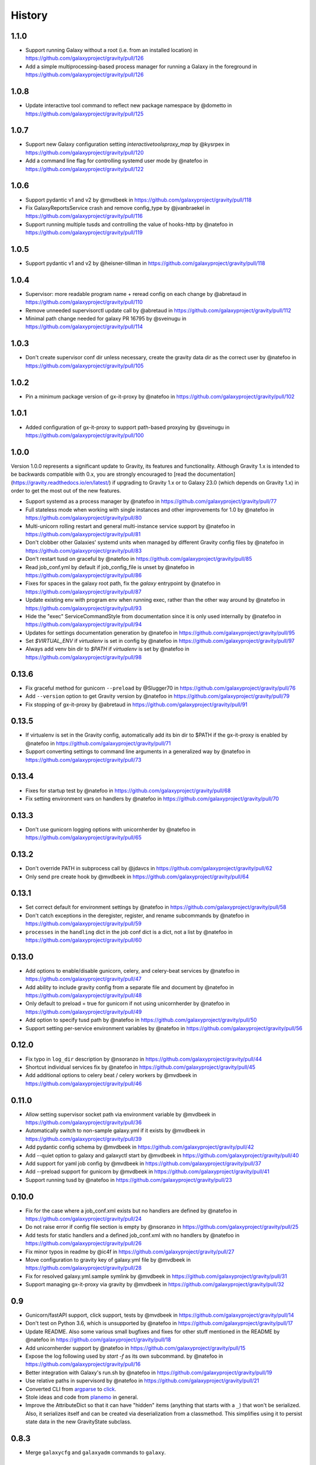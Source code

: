 =========
 History
=========

1.1.0
=====

- Support running Galaxy without a root (i.e. from an installed location) in https://github.com/galaxyproject/gravity/pull/126
- Add a simple multiprocessing-based process manager for running a Galaxy in the foreground in https://github.com/galaxyproject/gravity/pull/126

1.0.8
=====

- Update interactive tool command to reflect new package namespace by @dometto in https://github.com/galaxyproject/gravity/pull/125

1.0.7
=====

- Support new Galaxy configuration setting `interactivetoolsproxy_map` by @kysrpex in https://github.com/galaxyproject/gravity/pull/120
- Add a command line flag for controlling systemd user mode by @natefoo in https://github.com/galaxyproject/gravity/pull/122

1.0.6
=====

- Support pydantic v1 and v2 by @mvdbeek in https://github.com/galaxyproject/gravity/pull/118
- Fix GalaxyReportsService crash and remove config_type by @jvanbraekel in https://github.com/galaxyproject/gravity/pull/116
- Support running multiple tusds and controlling the value of hooks-http by @natefoo in https://github.com/galaxyproject/gravity/pull/119

1.0.5
=====

- Support pydantic v1 and v2 by @heisner-tillman in https://github.com/galaxyproject/gravity/pull/118

1.0.4
=====

- Supervisor: more readable program name + reread config on each change by @abretaud in https://github.com/galaxyproject/gravity/pull/110
- Remove unneeded supervisorctl update call by @abretaud in https://github.com/galaxyproject/gravity/pull/112
- Minimal path change needed for galaxy PR 16795 by @sveinugu in https://github.com/galaxyproject/gravity/pull/114

1.0.3
=====

- Don't create supervisor conf dir unless necessary, create the gravity data dir as the correct user by @natefoo in https://github.com/galaxyproject/gravity/pull/105

1.0.2
=====

- Pin a minimum package version of gx-it-proxy by @natefoo in https://github.com/galaxyproject/gravity/pull/102

1.0.1
=====

- Added configuration of gx-it-proxy to support path-based proxying by @sveinugu in https://github.com/galaxyproject/gravity/pull/100

1.0.0
=====

Version 1.0.0 represents a significant update to Gravity, its features and functionality. Although Gravity 1.x is intended to be backwards compatible with 0.x, you are strongly encouraged to [read the documentation](https://gravity.readthedocs.io/en/latest/) if upgrading to Gravity 1.x or to Galaxy 23.0 (which depends on Gravity 1.x) in order to get the most out of the new features.

- Support systemd as a process manager by @natefoo in https://github.com/galaxyproject/gravity/pull/77
- Full stateless mode when working with single instances and other improvements for 1.0 by @natefoo in https://github.com/galaxyproject/gravity/pull/80
- Multi-unicorn rolling restart and general multi-instance service support by @natefoo in https://github.com/galaxyproject/gravity/pull/81
- Don't clobber other Galaxies' systemd units when managed by different Gravity config files by @natefoo in https://github.com/galaxyproject/gravity/pull/83
- Don't restart tusd on graceful by @natefoo in https://github.com/galaxyproject/gravity/pull/85
- Read job_conf.yml by default if job_config_file is unset by @natefoo in https://github.com/galaxyproject/gravity/pull/86
- Fixes for spaces in the galaxy root path, fix the `galaxy` entrypoint by @natefoo in https://github.com/galaxyproject/gravity/pull/87
- Update existing env with program env when running exec, rather than the other way around by @natefoo in https://github.com/galaxyproject/gravity/pull/93
- Hide the "exec" ServiceCommandStyle from documentation since it is only used internally by @natefoo in https://github.com/galaxyproject/gravity/pull/94
- Updates for settings documentation generation by @natefoo in https://github.com/galaxyproject/gravity/pull/95
- Set `$VIRTUAL_ENV` if `virtualenv` is set in config by @natefoo in https://github.com/galaxyproject/gravity/pull/97
- Always add venv bin dir to `$PATH` if `virtualenv` is set by @natefoo in https://github.com/galaxyproject/gravity/pull/98

0.13.6
======

- Fix graceful method for gunicorn ``--preload`` by @Slugger70 in https://github.com/galaxyproject/gravity/pull/76
- Add ``--version`` option to get Gravity version by @natefoo in https://github.com/galaxyproject/gravity/pull/79
- Fix stopping of gx-it-proxy by @abretaud in https://github.com/galaxyproject/gravity/pull/91

0.13.5
======

- If virtualenv is set in the Gravity config, automatically add its bin dir to $PATH if the gx-it-proxy is enabled by @natefoo in https://github.com/galaxyproject/gravity/pull/71
- Support converting settings to command line arguments in a generalized way by @natefoo in https://github.com/galaxyproject/gravity/pull/73

0.13.4
======

- Fixes for startup test by @natefoo in https://github.com/galaxyproject/gravity/pull/68
- Fix setting environment vars on handlers by @natefoo in https://github.com/galaxyproject/gravity/pull/70

0.13.3
======

- Don't use gunicorn logging options with unicornherder by @natefoo in https://github.com/galaxyproject/gravity/pull/65

0.13.2
======

- Don't override PATH in subprocess call by @jdavcs in https://github.com/galaxyproject/gravity/pull/62
- Only send pre create hook by @mvdbeek in https://github.com/galaxyproject/gravity/pull/64

0.13.1
======

- Set correct default for environment settings by @natefoo in https://github.com/galaxyproject/gravity/pull/58
- Don't catch exceptions in the deregister, register, and rename subcommands by @natefoo in https://github.com/galaxyproject/gravity/pull/59
- ``processes`` in the ``handling`` dict in the job conf dict is a dict, not a list by @natefoo in https://github.com/galaxyproject/gravity/pull/60

0.13.0
======

- Add options to enable/disable gunicorn, celery, and celery-beat services by @natefoo in https://github.com/galaxyproject/gravity/pull/47
- Add ability to include gravity config from a separate file and document by @natefoo in https://github.com/galaxyproject/gravity/pull/48
- Only default to preload = true for gunicorn if not using unicornherder by @natefoo in https://github.com/galaxyproject/gravity/pull/49
- Add option to specify tusd path by @natefoo in https://github.com/galaxyproject/gravity/pull/50
- Support setting per-service environment variables by @natefoo in https://github.com/galaxyproject/gravity/pull/56

0.12.0
======

- Fix typo in ``log_dir`` description by @nsoranzo in https://github.com/galaxyproject/gravity/pull/44
- Shortcut individual services fix by @natefoo in https://github.com/galaxyproject/gravity/pull/45
- Add additional options to celery beat / celery workers by @mvdbeek in https://github.com/galaxyproject/gravity/pull/46

0.11.0
======

- Allow setting supervisor socket path via environment variable by @mvdbeek in https://github.com/galaxyproject/gravity/pull/36
- Automatically switch to non-sample galaxy.yml if it exists by @mvdbeek in https://github.com/galaxyproject/gravity/pull/39
- Add pydantic config schema by @mvdbeek in https://github.com/galaxyproject/gravity/pull/42
- Add --quiet option to galaxy and galaxyctl start by @mvdbeek in https://github.com/galaxyproject/gravity/pull/40
- Add support for yaml job config by @mvdbeek in https://github.com/galaxyproject/gravity/pull/37
- Add --preload support for gunicorn by @mvdbeek in https://github.com/galaxyproject/gravity/pull/41
- Support running tusd by @natefoo in https://github.com/galaxyproject/gravity/pull/23

0.10.0
======

- Fix for the case where a job_conf.xml exists but no handlers are defined by @natefoo in https://github.com/galaxyproject/gravity/pull/24
- Do not raise error if config file section is empty by @nsoranzo in https://github.com/galaxyproject/gravity/pull/25
- Add tests for static handlers and a defined job_conf.xml with no handlers by @natefoo in https://github.com/galaxyproject/gravity/pull/26
- Fix minor typos in readme by @ic4f in https://github.com/galaxyproject/gravity/pull/27
- Move configuration to gravity key of galaxy.yml file by @mvdbeek in https://github.com/galaxyproject/gravity/pull/28
- Fix for resolved galaxy.yml.sample symlink by @mvdbeek in https://github.com/galaxyproject/gravity/pull/31
- Support managing gx-it-proxy via gravity by @mvdbeek in https://github.com/galaxyproject/gravity/pull/32

0.9
===

- Gunicorn/fastAPI support, click support, tests by @mvdbeek in https://github.com/galaxyproject/gravity/pull/14
- Don't test on Python 3.6, which is unsupported by @natefoo in https://github.com/galaxyproject/gravity/pull/17
- Update README. Also some various small bugfixes and fixes for other stuff mentioned in the README by @natefoo in https://github.com/galaxyproject/gravity/pull/18
- Add unicornherder support by @natefoo in https://github.com/galaxyproject/gravity/pull/15
- Expose the log following used by `start -f` as its own subcommand. by @natefoo in https://github.com/galaxyproject/gravity/pull/16
- Better integration with Galaxy's run.sh by @natefoo in https://github.com/galaxyproject/gravity/pull/19
- Use relative paths in supervisord by @natefoo in https://github.com/galaxyproject/gravity/pull/21
- Converted CLI from `argparse`_ to `click`_.
- Stole ideas and code from `planemo`_ in general.
- Improve the AttributeDict so that it can have "hidden" items (anything that
  starts with a ``_``) that won't be serialized. Also, it serializes itself and
  can be created via deserialization from a classmethod. This simplifies using
  it to persist state data in the new GravityState subclass.

.. _argparse: https://docs.python.org/3/library/argparse.html
.. _click: http://click.pocoo.org/
.. _planemo: https://github.com/galaxyproject/planemo

0.8.3
=====

- Merge ``galaxycfg`` and ``galaxyadm`` commands to ``galaxy``.

0.8.2
=====

- Allow for passing names of individual services directly to ``supervisorctl``
  via the ``start``, ``stop``, and ``restart`` methods.
- Fix a bug where uWSGI would not start when using the automatic virtualenv
  install method.

0.8.1
=====

- Version bump because I deleted the 0.8 files from PyPI, and despite the fact
  that it lets you delete them, it doesn't let you upload once they have been
  uploaded once...

0.8
===

- Add auto-register to ``galaxy start`` if it's called from the root (or
  subdirectory) of a Galaxy root directory.
- Make ``galaxycfg remove`` accept instance names as params in addition to
  config file paths.
- Use the same hash generated for an instance name as the hash for a generated
  virtualenv name, so virtualenvs are more easily identified as belonging to a
  config.
- Renamed from ``galaxyadmin`` to ``gravity`` (thanks John Chilton).

0.7
===

- Added the ``galaxyadm`` subcommand ``graceful`` on a suggestion from Nicola
  Soranzo.
- Install uWSGI into the config's virtualenv if requested.
- Removed any dependence on Galaxy and eggs.
- Moved project to its own repository from the Galaxy clone I'd been working
  from.

Older
=====

- Works in progress as part of the Galaxy code.
